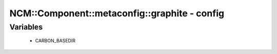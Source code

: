 ################################################
NCM\::Component\::metaconfig\::graphite - config
################################################

Variables
---------

 - CARBON_BASEDIR
